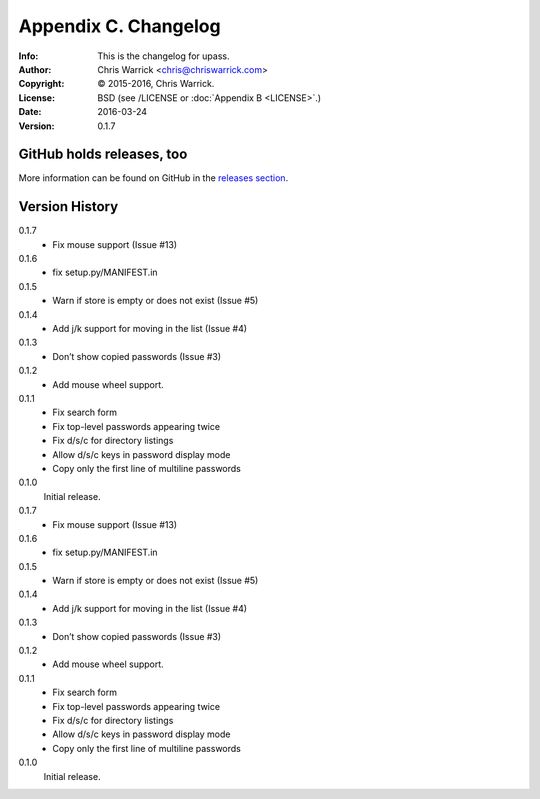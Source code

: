 =====================
Appendix C. Changelog
=====================
:Info: This is the changelog for upass.
:Author: Chris Warrick <chris@chriswarrick.com>
:Copyright: © 2015-2016, Chris Warrick.
:License: BSD (see /LICENSE or :doc:`Appendix B <LICENSE>`.)
:Date: 2016-03-24
:Version: 0.1.7

.. index:: CHANGELOG

GitHub holds releases, too
==========================

More information can be found on GitHub in the `releases section
<https://github.com/Kwpolska/upass/releases>`_.

Version History
===============

0.1.7
    * Fix mouse support (Issue #13)

0.1.6
    * fix setup.py/MANIFEST.in

0.1.5
    * Warn if store is empty or does not exist (Issue #5)

0.1.4
    * Add j/k support for moving in the list (Issue #4)

0.1.3
    * Don’t show copied passwords (Issue #3)

0.1.2
    * Add mouse wheel support.

0.1.1
    * Fix search form
    * Fix top-level passwords appearing twice
    * Fix d/s/c for directory listings
    * Allow d/s/c keys in password display mode
    * Copy only the first line of multiline passwords

0.1.0
    Initial release.

0.1.7
    * Fix mouse support (Issue #13)

0.1.6
    * fix setup.py/MANIFEST.in

0.1.5
    * Warn if store is empty or does not exist (Issue #5)

0.1.4
    * Add j/k support for moving in the list (Issue #4)

0.1.3
    * Don’t show copied passwords (Issue #3)

0.1.2
    * Add mouse wheel support.

0.1.1
    * Fix search form
    * Fix top-level passwords appearing twice
    * Fix d/s/c for directory listings
    * Allow d/s/c keys in password display mode
    * Copy only the first line of multiline passwords

0.1.0
    Initial release.
